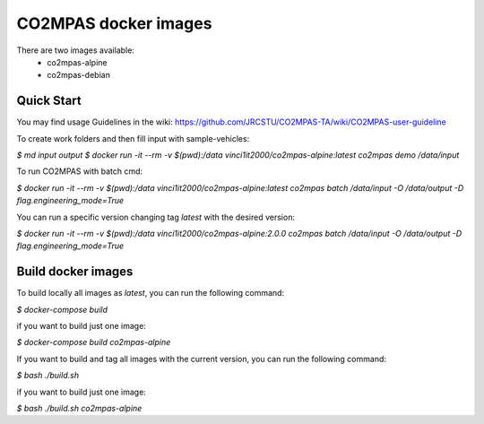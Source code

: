 CO2MPAS docker images
=====================
There are two images available:
 - co2mpas-alpine
 - co2mpas-debian

Quick Start
-----------
You may find usage Guidelines in the wiki:
https://github.com/JRCSTU/CO2MPAS-TA/wiki/CO2MPAS-user-guideline

To create work folders and then fill input with sample-vehicles:

`$ md input output`
`$ docker run -it --rm -v $(pwd):/data vinci1it2000/co2mpas-alpine:latest co2mpas demo /data/input`

To run CO2MPAS with batch cmd:

`$ docker run -it --rm -v $(pwd):/data vinci1it2000/co2mpas-alpine:latest co2mpas batch /data/input -O /data/output -D flag.engineering_mode=True`

You can run a specific version changing tag `latest` with the desired version:

`$ docker run -it --rm -v $(pwd):/data vinci1it2000/co2mpas-alpine:2.0.0 co2mpas batch /data/input -O /data/output -D flag.engineering_mode=True`

Build docker images
-------------------
To build locally all images as `latest`, you can run the following command:

`$ docker-compose build`

if you want to build just one image:

`$ docker-compose build co2mpas-alpine`

If you want to build and tag all images with the current version, you can run
the following command:

`$ bash ./build.sh`

if you want to build just one image:

`$ bash ./build.sh co2mpas-alpine`